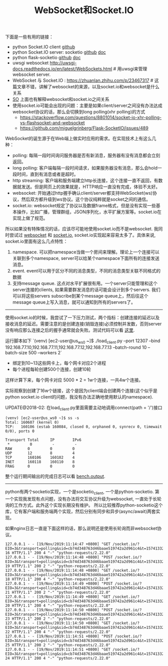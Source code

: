 #+title: WebSocket和Socket.IO

下面是一些有用的链接：

- python Socket.IO client [[https://github.com/invisibleroads/socketIO-client][github]]
- python Socket.IO server: socketio [[https://github.com/miguelgrinberg/python-socketio][github]] [[https://python-socketio.readthedocs.io/en/latest/][doc]]
- python flask-socketio [[https://github.com/miguelgrinberg/Flask-SocketIO][github]] [[http://flask-socketio.readthedocs.io/en/latest/][doc]]
- uwsgi websocket http://uwsgi-docs.readthedocs.io/en/latest/WebSockets.html # 用uwsgi来管理websocket server.
- WebSocket 与 Socket.IO : https://zhuanlan.zhihu.com/p/23467317 # 这篇文章不错，讲解了websocket的来源，以及socket.io和websocket是什么关系
- [[https://stackoverflow.com/questions/10112178/differences-between-socket-io-and-websockets][SO]] 上面也有解释websocket和socket.io之间关系
- 使用socket.io可能会出现的问题：主要是如果client/server之间没有办法达成websocket协议的话，那么会切换到long polling(xhr polling)的方式
  - https://stackoverflow.com/questions/8801014/socket-io-xhr-polling-vs-flashsocket-and-websocket
  - https://github.com/miguelgrinberg/Flask-SocketIO/issues/489

WebSocket的诞生源于在Web端上做实时应用的需求。在实现技术上有这么几种：
- polling: 每隔一段时间询问服务器是否有新消息，服务器有没有消息都会立刻返回。
- long polling: 客户端每隔一段时间请求，如果服务器没有消息，那么会hold一段时间，直到有消息或者是超时。
- http streaming: 客户端和服务端建立http长连接，这个连接一直不返回，有数据就发送。但是网页上的效果就是，HTTP响应一直没有完成，体验不太好。
- websocket: 开始通过http握手确认client/server都支持WebSocket(ws)协议，然后双方都升级到ws协议。这个协议纯粹就是socket之间的通信。
- socket.io: websocket规定了协议以及数据frame格式，但是没有实现一些基本操作，比如广播，管理群组，JSON序列化，水平扩展方案等。socket.io在实现上做了规范。

所以如果没有特殊情况的话，应该尽可能地使用socket.io而不是websocket. 我同时尝试过 [[file:codes/py/test-websocket][websocket]] 和 [[file:codes/py/test-socketio/][socket.io]], socket.io实现起来容易太多了。具体来说, socket.io里面有这么几点特性：
1. namespace. 可以把namespace当做一个房间来理解。理论上一个连接可以关联到多个namespace, server可以给某个namespace下面所有的连接发送消息。
2. event. event可以用于区分不同的消息类型，不同的消息类型关联不同格式的数据
3. 支持message queue. 这点对水平扩展很有用。一个server只能管理和这个server连接的clients, 如果需要群发消息的话可能会设计到多个servers. 我们可以将这些servers subscribe到某个message queue上，然后往这个message queue上写入消息，就可以通知到所有的servers了。

-----

使用socket.io的时候，我尝试了一下压力测试，两个指标：创建连接的延迟以及接收消息的延迟。需要注意的是创建连接(销毁连接)必须控制并发数，否则server没有响应那么连接之后的握手通常就会失败。测试代码可以看 [[file:codes/py/test-socketio/][这里]].

运行脚本如下 `(venv) [ec2-user@us_ws0 ~]$ ./load_client.py --port 12307 --bind 192.168.77.10,192.168.77.11,192.168.77.12,192.168.77.13 --batch-round 10 --batch-size 500 --workers 2`
- 绑定到10~13这些网卡上，每个网卡对应2个进程
- 每个进程每轮创建500个连接，创建10轮
这样计算下来，每个网卡对应 5000 * 2 = 1w个连接，一共4w个连接。

实际观察到创建了16w个链接，这个是因为client端会创建两个连接(这个似乎是python socket.io client的问题，我没有办法正确地使用默认的namespace).

UPDATE@2018-02: 在load_client.py里面需要主动地调用connect(path = '/')接口

#+BEGIN_EXAMPLE
(venv) [ec2-user@us_ws0 ~]$ ss -s
Total: 160607 (kernel 0)
TCP:   160106 (estab 160084, closed 0, orphaned 0, synrecv 0, timewait 0/0), ports 0

Transport Total     IP        IPv6
 *         0         -         -
RAW       0         0         0
UDP       12        8         4
TCP       160106    160102    4
INET      160118    160110    8
FRAG      0         0         0
#+END_EXAMPLE

整个运行期间输出的完成日志可以看 [[file:codes/py/test-socketio/bench.output][bench.output]].

-----

python有两个socketio实现，一个是socketio_client, 一个是python-socketio. 第一个实现我发现有点问题，没有办法将交互协议升级为websocket, 一直处于长轮询的工作方式。此外这个实现长期没有维护。
所以比较推荐python-socketio这个库，它有客户端和服务端两个实现，然后分别有同步和异步(async/await)两套实现。

如果nginx日志一直是下面这样的话，那么说明还是使用长轮询而非websocket协议。

#+BEGIN_EXAMPLE
127.0.0.1 - - [19/Nov/2019:11:14:47 +0800] "GET /socket.io/?EIO=3&transport=polling&sid=cb74d348763d46baae519742a2d961c4&t=1574133286835-16 HTTP/1.1" 200 4 "-" "python-requests/2.22.0"
127.0.0.1 - - [19/Nov/2019:11:14:48 +0800] "POST /socket.io/?EIO=3&transport=polling&sid=cb74d348763d46baae519742a2d961c4&t=1574133288818-19 HTTP/1.1" 200 2 "-" "python-requests/2.22.0"
127.0.0.1 - - [19/Nov/2019:11:14:48 +0800] "GET /socket.io/?EIO=3&transport=polling&sid=cb74d348763d46baae519742a2d961c4&t=1574133287817-18 HTTP/1.1" 200 4 "-" "python-requests/2.22.0"
127.0.0.1 - - [19/Nov/2019:11:14:49 +0800] "POST /socket.io/?EIO=3&transport=polling&sid=cb74d348763d46baae519742a2d961c4&t=1574133289827-21 HTTP/1.1" 200 2 "-" "python-requests/2.22.0"
127.0.0.1 - - [19/Nov/2019:11:14:49 +0800] "GET /socket.io/?EIO=3&transport=polling&sid=cb74d348763d46baae519742a2d961c4&t=1574133288826-20 HTTP/1.1" 200 4 "-" "python-requests/2.22.0"
127.0.0.1 - - [19/Nov/2019:11:14:50 +0800] "POST /socket.io/?EIO=3&transport=polling&sid=cb74d348763d46baae519742a2d961c4&t=1574133290840-23 HTTP/1.1" 200 2 "-" "python-requests/2.22.0"
127.0.0.1 - - [19/Nov/2019:11:14:50 +0800] "GET /socket.io/?EIO=3&transport=polling&sid=cb74d348763d46baae519742a2d961c4&t=1574133289835-22 HTTP/1.1" 200 4 "-" "python-requests/2.22.0"
127.0.0.1 - - [19/Nov/2019:11:14:51 +0800] "POST /socket.io/?EIO=3&transport=polling&sid=cb74d348763d46baae519742a2d961c4&t=1574133291848-25 HTTP/1.1" 200 2 "-" "python-requests/2.22.0"
127.0.0.1 - - [19/Nov/2019:11:14:51 +0800] "GET /socket.io/?EIO=3&transport=polling&sid=cb74d348763d46baae519742a2d961c4&t=1574133290848-24 HTTP/1.1" 200 4 "-" "python-requests/2.22.0"
#+END_EXAMPLE